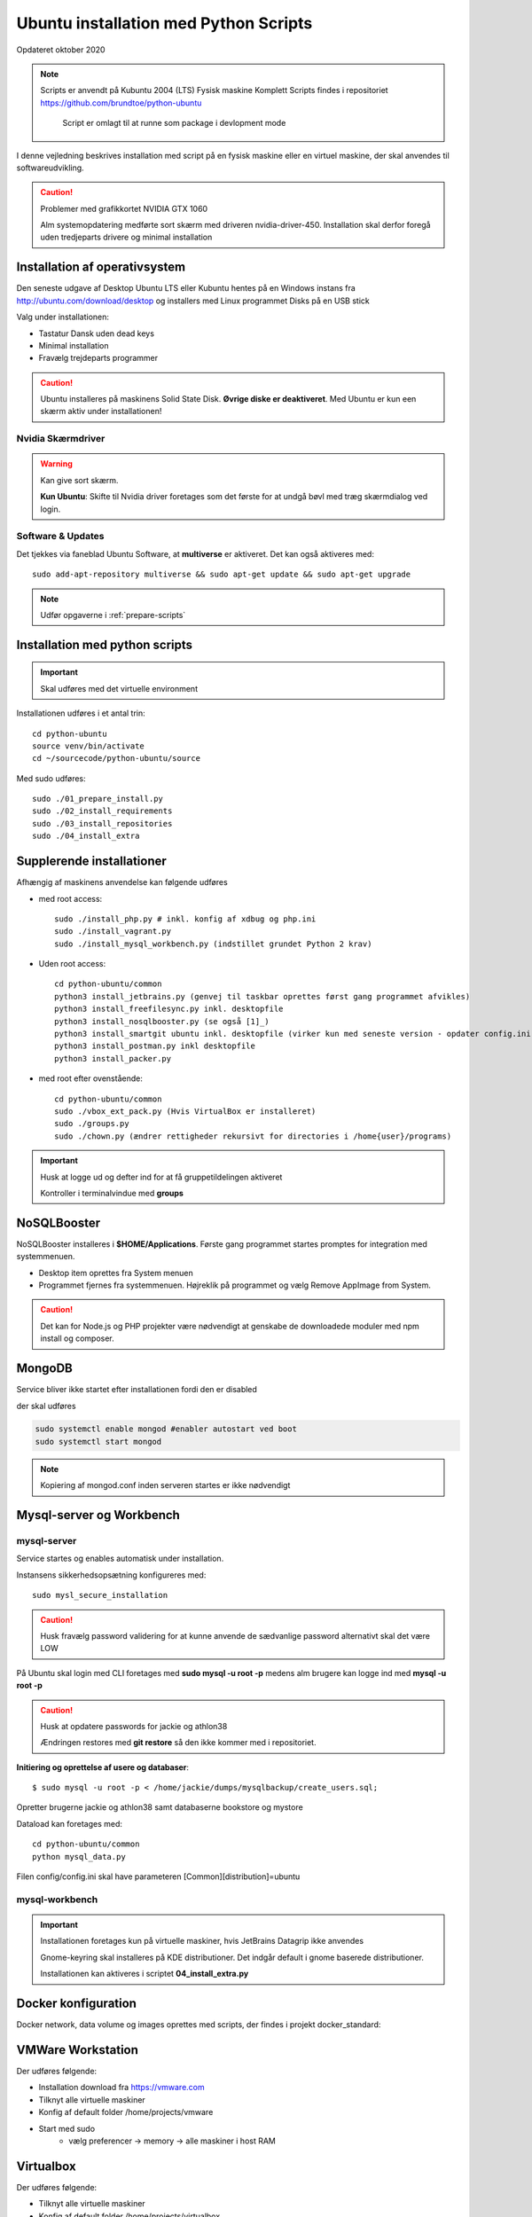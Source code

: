 .. index:: Ubuntu Installation
.. _kubuntu-installation:

======================================
Ubuntu installation med Python Scripts
======================================
Opdateret oktober 2020

.. note:: Scripts er anvendt på Kubuntu 2004 (LTS) Fysisk maskine Komplett
   Scripts findes i repositoriet https://github.com/brundtoe/python-ubuntu

    Script er omlagt til at runne som package i devlopment mode

I denne vejledning beskrives installation med script på en fysisk maskine eller en virtuel maskine, der skal anvendes til softwareudvikling.

.. caution:: Problemer med grafikkortet NVIDIA GTX 1060

   Alm systemopdatering medførte sort skærm med driveren nvidia-driver-450.
   Installation skal derfor foregå uden tredjeparts drivere og minimal installation

.. seealso:: Vejledning :ref:`Forberedelser`

Installation af operativsystem
==============================
Den seneste udgave af Desktop Ubuntu LTS eller Kubuntu hentes på en Windows instans fra http://ubuntu.com/download/desktop og installers med Linux programmet Disks på en USB stick

Valg under installationen:

- Tastatur Dansk uden dead keys
- Minimal installation
- Fravælg trejdeparts programmer

.. caution::

   Ubuntu installeres på maskinens Solid State Disk. **Øvrige diske er deaktiveret**.
   Med Ubuntu er kun een skærm aktiv under installationen!

Nvidia Skærmdriver
------------------
.. warning:: Kan give sort skærm.

   **Kun Ubuntu**: Skifte til Nvidia driver foretages som det første for at undgå bøvl med træg skærmdialog ved login.

Software & Updates
------------------
Det tjekkes via faneblad Ubuntu Software, at **multiverse** er aktiveret. Det kan også aktiveres med::

   sudo add-apt-repository multiverse && sudo apt-get update && sudo apt-get upgrade


.. note:: Udfør opgaverne i :ref:`prepare-scripts`

.. _kubuntu-scripts:

Installation med python scripts
===============================
.. important:: Skal udføres med det virtuelle environment

Installationen udføres i et antal trin::

   cd python-ubuntu
   source venv/bin/activate
   cd ~/sourcecode/python-ubuntu/source

Med sudo udføres::

   sudo ./01_prepare_install.py
   sudo ./02_install_requirements
   sudo ./03_install_repositories
   sudo ./04_install_extra

.. seealso:: Se vejledning om :ref:`ubuntu-scripts`

.. seealso:: udfør opgaverne i vejledningen :ref:`ekstra-diske`

Supplerende installationer
==========================

Afhængig af maskinens anvendelse kan følgende udføres

- med root access::

   sudo ./install_php.py # inkl. konfig af xdbug og php.ini
   sudo ./install_vagrant.py
   sudo ./install_mysql_workbench.py (indstillet grundet Python 2 krav)

- Uden root access::

   cd python-ubuntu/common
   python3 install_jetbrains.py (genvej til taskbar oprettes først gang programmet afvikles)
   python3 install_freefilesync.py inkl. desktopfile
   python3 install_nosqlbooster.py (se også [1]_)
   python3 install_smartgit ubuntu inkl. desktopfile (virker kun med seneste version - opdater config.ini)
   python3 install_postman.py inkl desktopfile
   python3 install_packer.py

- med root efter ovenstående::

   cd python-ubuntu/common
   sudo ./vbox_ext_pack.py (Hvis VirtualBox er installeret)
   sudo ./groups.py
   sudo ./chown.py (ændrer rettigheder rekursivt for directories i /home{user}/programs)

.. important:: Husk at logge ud og defter ind for at få gruppetildelingen aktiveret

   Kontroller i terminalvindue med **groups**

NoSQLBooster
============
NoSQLBooster installeres i **$HOME/Applications**. Første gang programmet startes promptes for integration med systemmenuen.

- Desktop item oprettes fra System menuen
- Programmet fjernes fra systemmenuen. Højreklik på programmet og vælg Remove AppImage from System.


.. caution:: Det kan for Node.js og PHP projekter være nødvendigt at genskabe de downloadede moduler med npm install og composer.

MongoDB
=======
Service bliver ikke startet efter installationen fordi den er disabled

der skal udføres

.. code-block:: bash

    sudo systemctl enable mongod #enabler autostart ved boot
    sudo systemctl start mongod

.. note:: Kopiering af mongod.conf inden serveren startes er ikke nødvendigt

Mysql-server og Workbench
=========================
mysql-server
------------
Service startes og enables automatisk under installation.

Instansens sikkerhedsopsætning konfigureres med::

   sudo mysl_secure_installation

.. caution:: Husk fravælg password validering for at kunne anvende de sædvanlige password alternativt skal det være LOW

På Ubuntu skal login med CLI foretages med **sudo mysql -u root -p** medens alm brugere kan logge ind med **mysql -u root -p**

.. caution:: Husk at opdatere passwords for jackie og athlon38

   Ændringen restores med **git restore** så den ikke kommer med i repositoriet.

**Initiering og oprettelse af usere og databaser**::

    $ sudo mysql -u root -p < /home/jackie/dumps/mysqlbackup/create_users.sql;

Opretter brugerne jackie og athlon38 samt databaserne bookstore og mystore

Dataload kan foretages med::

   cd python-ubuntu/common
   python mysql_data.py

Filen config/config.ini skal have parameteren [Common][distribution]=ubuntu

mysql-workbench
---------------
.. important:: Installationen foretages kun på virtuelle maskiner, hvis JetBrains Datagrip ikke anvendes

   Gnome-keyring skal installeres på KDE distributioner. Det indgår default i gnome baserede distributioner.

   Installationen kan aktiveres i scriptet **04_install_extra.py**

Docker konfiguration
====================
Docker network, data volume og images oprettes med scripts, der findes i projekt docker_standard:

.. seealso:: Vejledning :ref:`docker`


VMWare Workstation
==================
Der udføres følgende:

- Installation download fra https://vmware.com
- Tilknyt alle virtuelle maskiner
- Konfig af default folder /home/projects/vmware
- Start med sudo
   - vælg preferencer -> memory -> alle maskiner i host RAM

Virtualbox
==========
Der udføres følgende:

- Tilknyt alle virtuelle maskiner
- Konfig af default folder /home/projects/virtualbox

JetBrains
=========
Der udføres følgende

- Opret desktop items fra ~ /.local/applications/
- Installer de sædvanlige IDE
- Start de enkelte tools
- Synkroniser installation af plugins
- Editor font Noto Sans Mono 15 line spacing 1.2
- DataGrip projekter findes i ~ /.config/JetBrains/DataGrip
- Importer mysql databaserne bookstore og mystore med DataGrip user jackie
- scraps fra .config/JetBrains/ respektive IDE.

Vagrant/Homestead
=================
Afprøvning kan foretages uden opgradering af Homestead eller Laravel

.. code-block:: bash

   vagrant plugin install vagrant-vbguest
   vagrant plugin install vagrant-hostmanager
   vagrant plugin install vagrant-hostsupdater

   vagrant box add laravel/homestead

   cd /home/projects/laravel/Homestead
   vagrant up
   vagrant ssh
   cd /home/vagrant/code/bookstore
   composer install (undlad indledningsvis at opdatere laravel)
   php artisan optimize:clear (sletter alle caches)
   php artisan migrate
   php artisan db:seed
   php vendor/bin/phpunit

- Tjek appen på http://bookstore.test
- Alm bruger jens@mail.dk
- Admin bruger marial@mail.com
- Passwords for databasen jf. Homestead.yaml

webservere
==========

.. important:: Når apache2 og nginx installeres afsluttet med at standse og disable serverne for at undgå konflikter. De startes når de skal anvendes.

   Husk at udføre **install_php.py** før webserverne installeres

Script install_apache.py
------------------------
Scriptet udfører en default installation af Apache2 med php support.

Docroot er **/var/www/html**

**Herudover:**

- opdatering af servename i **apache2.conf**
- rewrite enables
- index.php generes til at vise phpinfo(), til brug for tjek af installationen
- serveren standses
- serverens autostart under Linux boot disables.

Script install_nginx.py
-----------------------
Scriptet udfører en default installation af Nginx.

Docroot er **/var/www/html** derfor vises Apaches startside, når Apache også er installeret.

**Herudover:**

- genreres fra templates/nginx-ubuntu.jinja en site definition med php support fra config/nginx.conf til sites-available. template anvendes, da php versionen er dynamisk.
- php-fpm default konfig anvendes
- serverens autostart disables







